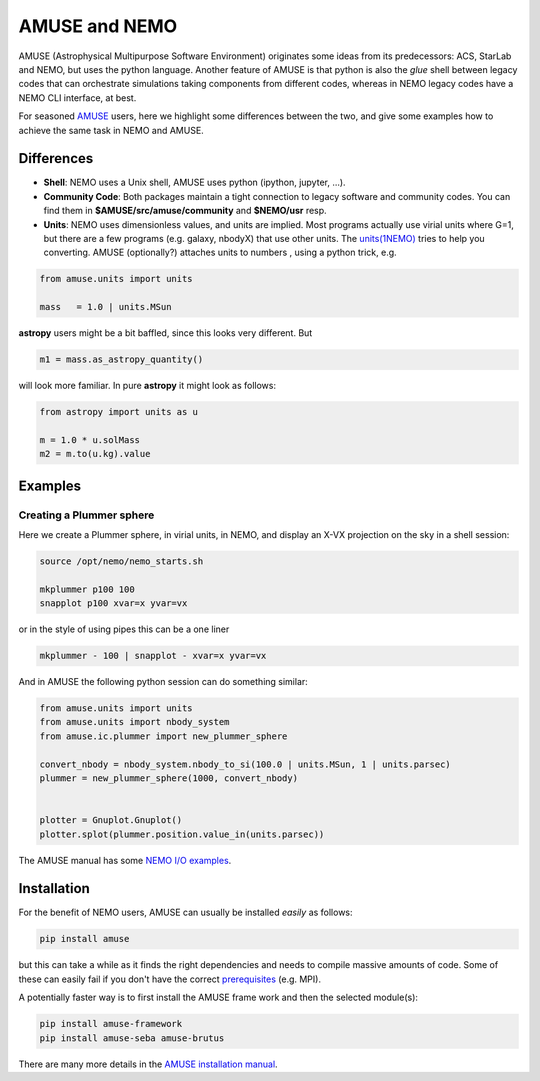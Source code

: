 AMUSE and NEMO
==============

AMUSE (Astrophysical Multipurpose Software Environment) originates some ideas
from its predecessors: ACS, StarLab and NEMO, but uses the python language.
Another feature of AMUSE is that
python is also the *glue* shell between legacy codes that can orchestrate
simulations taking components from different codes, whereas in NEMO legacy codes
have a NEMO CLI interface, at best.

For seasoned
`AMUSE <https://amuse.readthedocs.io/en/latest>`_
users, here we highlight some differences between the two, and give some examples
how to achieve the same task in NEMO and AMUSE.


Differences
-----------

- **Shell**:
  NEMO uses a Unix shell, AMUSE uses python (ipython, jupyter, ...).

- **Community Code**:
  Both packages maintain a tight connection to legacy software and community codes. You can find
  them in 
  **$AMUSE/src/amuse/community** and
  **$NEMO/usr**
  resp.

- **Units**:
  NEMO uses dimensionless values, and units are implied. 
  Most programs actually use virial units where G=1, but there are a few programs
  (e.g. galaxy, nbodyX) that use other units. The
  `units(1NEMO)  <https://teuben.github.io/nemo/man_html/units.1.html>`_
  tries to help you converting.
  AMUSE (optionally?) attaches units to numbers , using a python trick, e.g.

.. code-block::

   from amuse.units import units

   mass   = 1.0 | units.MSun

**astropy** users might be a bit baffled, since this looks very different. But

.. code-block::

   m1 = mass.as_astropy_quantity() 

will look more familiar.   In pure **astropy** it might look as follows:

.. code-block::

   from astropy import units as u

   m = 1.0 * u.solMass
   m2 = m.to(u.kg).value


Examples
--------

Creating a Plummer sphere
~~~~~~~~~~~~~~~~~~~~~~~~~

Here we create a Plummer sphere, in virial units, in NEMO, and display an X-VX projection on the sky
in a shell session:

.. code-block::

   source /opt/nemo/nemo_starts.sh

   mkplummer p100 100
   snapplot p100 xvar=x yvar=vx

or in the style of using pipes this can be a one liner

.. code-block::

   mkplummer - 100 | snapplot - xvar=x yvar=vx

And in AMUSE the following python session can do something similar:

.. todo:: figure out the right py-gnuplot

.. code-block::

   from amuse.units import units
   from amuse.units import nbody_system
   from amuse.ic.plummer import new_plummer_sphere

   convert_nbody = nbody_system.nbody_to_si(100.0 | units.MSun, 1 | units.parsec)
   plummer = new_plummer_sphere(1000, convert_nbody)


   plotter = Gnuplot.Gnuplot()
   plotter.splot(plummer.position.value_in(units.parsec))

The AMUSE manual has some
`NEMO I/O examples <https://amuse.readthedocs.io/en/latest/reference/fileformat.html#nemo>`_.

Installation
------------

For the benefit of NEMO users, AMUSE can usually be installed *easily* as follows:

.. code-block::

   pip install amuse

but this can take a while as it finds the right dependencies and needs to compile
massive amounts of code. Some of these can easily fail if you don't have the correct
`prerequisites <https://amuse.readthedocs.io/en/latest/install/howto-install-AMUSE.html>`_
(e.g. MPI).

A potentially faster way is to first install
the AMUSE frame work and then the selected module(s):

.. code-block::

   pip install amuse-framework
   pip install amuse-seba amuse-brutus

There are many more details in the
`AMUSE installation manual <https://amuse.readthedocs.io/en/latest/install/index.html>`_.



